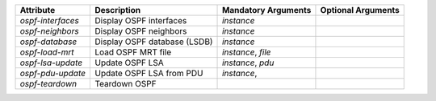 .. list-table::
   :header-rows: 1

   * - Attribute
     - Description
     - Mandatory Arguments
     - Optional Arguments
   * - `ospf-interfaces`
     - Display OSPF interfaces
     - `instance`
     - 
   * - `ospf-neighbors`
     - Display OSPF neighbors
     - `instance`
     - 
   * - `ospf-database`
     - Display OSPF database (LSDB)
     - `instance`
     - 
   * - `ospf-load-mrt`
     - Load OSPF MRT file
     - `instance`, `file`
     - 
   * - `ospf-lsa-update`
     - Update OSPF LSA
     - `instance`, `pdu`
     - 
   * - `ospf-pdu-update`
     - Update OSPF LSA from PDU
     - `instance`,
     - 
   * - `ospf-teardown`
     - Teardown OSPF
     - 
     - 